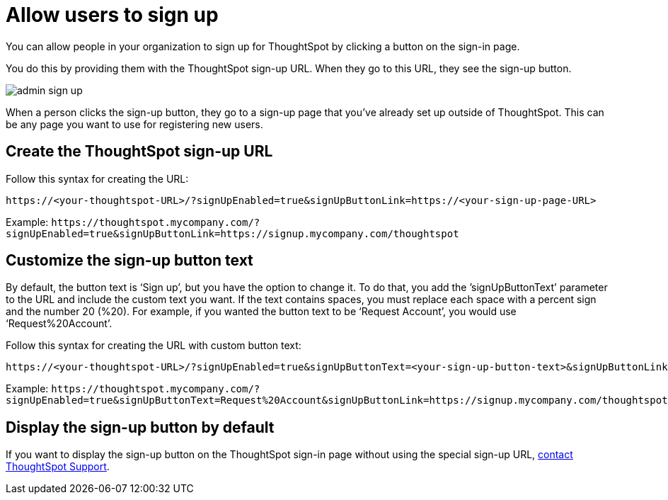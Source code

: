 = Allow users to sign up
:last_updated: 11/18/2019
:linkattrs:
:experimental:
:page-layout: default-cloud
:page-aliases: /admin/users-groups/sign-up.adoc
:description: Learn how to allow people in your organization to sign up for ThoughtSpot.

You can allow people in your organization to sign up for ThoughtSpot by clicking a button on the sign-in page.

You do this by providing them with the ThoughtSpot sign-up URL.
When they go to this URL, they see the sign-up button.

image::admin_sign-up.png[]

When a person clicks the sign-up button, they go to a sign-up page that you've already set up outside of ThoughtSpot.
This can be any page you want to use for registering new users.

== Create the ThoughtSpot sign-up URL

Follow this syntax for creating the URL:

----
https://<your-thoughtspot-URL>/?signUpEnabled=true&signUpButtonLink=https://<your-sign-up-page-URL>
----

Example: `+https://thoughtspot.mycompany.com/?signUpEnabled=true&signUpButtonLink=https://signup.mycompany.com/thoughtspot+`

== Customize the sign-up button text

By default, the button text is '`Sign up`', but you have the option to change it.
To do that, you add the `'signUpButtonText`' parameter to the URL and include the custom text you want.
If the text contains spaces, you must replace each space with a percent sign and the number 20 (%20).
For example, if you wanted the button text to be '`Request Account`', you would use '`Request%20Account`'.

Follow this syntax for creating the URL with custom button text:

----
https://<your-thoughtspot-URL>/?signUpEnabled=true&signUpButtonText=<your-sign-up-button-text>&signUpButtonLink=https://<your-sign-up-page-URL>
----

Example: `+https://thoughtspot.mycompany.com/?signUpEnabled=true&signUpButtonText=Request%20Account&signUpButtonLink=https://signup.mycompany.com/thoughtspot+`

== Display the sign-up button by default

If you want to display the sign-up button on the ThoughtSpot sign-in page without using the special sign-up URL, https://community.thoughtspot.com/customers/s/contactsupport[contact ThoughtSpot Support^].
